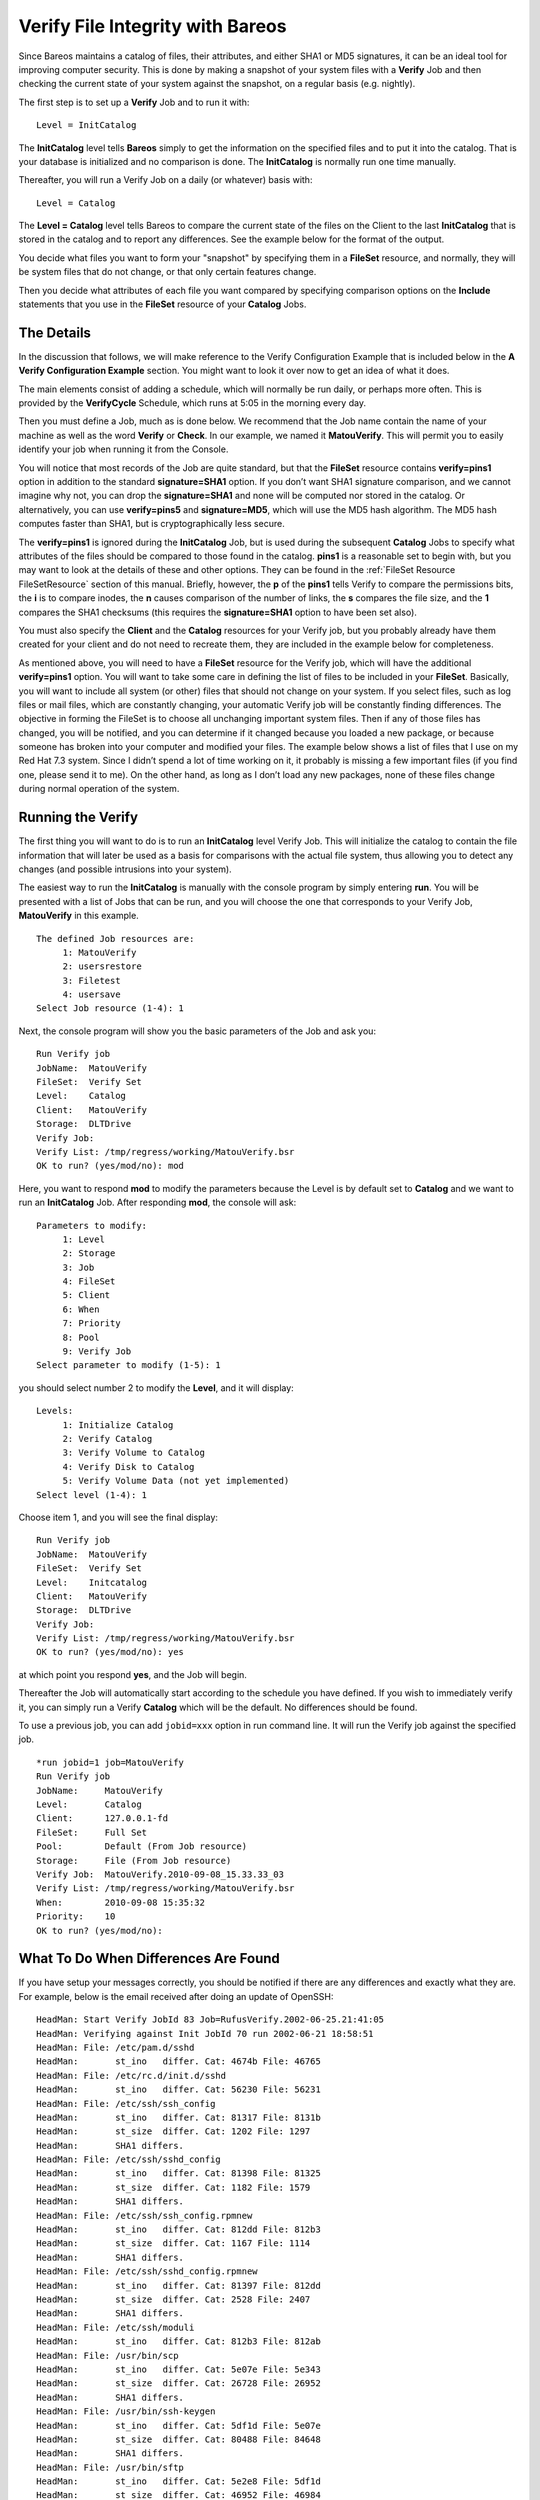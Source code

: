 .. _VerifyChapter:

Verify File Integrity with Bareos
=================================


.. index:: 
   triple: General; Security; Using Bareos to Improve Computer

.. index:: 
   triple: General; Verify; File Integrity

Since Bareos maintains a catalog of files, their attributes, and either
SHA1 or MD5 signatures, it can be an ideal tool for improving computer
security. This is done by making a snapshot of your system files with a
**Verify** Job and then checking the current state of your system
against the snapshot, on a regular basis (e.g. nightly).

The first step is to set up a **Verify** Job and to run it with:

.. raw:: latex

   \footnotesize

::

    Level = InitCatalog

.. raw:: latex

   \normalsize

The **InitCatalog** level tells **Bareos** simply to get the information
on the specified files and to put it into the catalog. That is your
database is initialized and no comparison is done. The **InitCatalog**
is normally run one time manually.

Thereafter, you will run a Verify Job on a daily (or whatever) basis
with:

.. raw:: latex

   \footnotesize

::

    Level = Catalog

.. raw:: latex

   \normalsize

The **Level = Catalog** level tells Bareos to compare the current state
of the files on the Client to the last **InitCatalog** that is stored in
the catalog and to report any differences. See the example below for the
format of the output.

You decide what files you want to form your "snapshot" by specifying
them in a **FileSet** resource, and normally, they will be system files
that do not change, or that only certain features change.

Then you decide what attributes of each file you want compared by
specifying comparison options on the **Include** statements that you use
in the **FileSet** resource of your **Catalog** Jobs.

The Details
-----------


.. index:: 
   triple: General; Verify; Details

In the discussion that follows, we will make reference to the Verify
Configuration Example that is included below in the **A Verify
Configuration Example** section. You might want to look it over now to
get an idea of what it does.

The main elements consist of adding a schedule, which will normally be
run daily, or perhaps more often. This is provided by the
**VerifyCycle** Schedule, which runs at 5:05 in the morning every day.

Then you must define a Job, much as is done below. We recommend that the
Job name contain the name of your machine as well as the word **Verify**
or **Check**. In our example, we named it **MatouVerify**. This will
permit you to easily identify your job when running it from the Console.

You will notice that most records of the Job are quite standard, but
that the **FileSet** resource contains **verify=pins1** option in
addition to the standard **signature=SHA1** option. If you don’t want
SHA1 signature comparison, and we cannot imagine why not, you can drop
the **signature=SHA1** and none will be computed nor stored in the
catalog. Or alternatively, you can use **verify=pins5** and
**signature=MD5**, which will use the MD5 hash algorithm. The MD5 hash
computes faster than SHA1, but is cryptographically less secure.

The **verify=pins1** is ignored during the **InitCatalog** Job, but is
used during the subsequent **Catalog** Jobs to specify what attributes
of the files should be compared to those found in the catalog. **pins1**
is a reasonable set to begin with, but you may want to look at the
details of these and other options. They can be found in the
:ref:`FileSet Resource FileSetResource` section of this
manual. Briefly, however, the **p** of the **pins1** tells Verify to
compare the permissions bits, the **i** is to compare inodes, the **n**
causes comparison of the number of links, the **s** compares the file
size, and the **1** compares the SHA1 checksums (this requires the
**signature=SHA1** option to have been set also).

You must also specify the **Client** and the **Catalog** resources for
your Verify job, but you probably already have them created for your
client and do not need to recreate them, they are included in the
example below for completeness.

As mentioned above, you will need to have a **FileSet** resource for the
Verify job, which will have the additional **verify=pins1** option. You
will want to take some care in defining the list of files to be included
in your **FileSet**. Basically, you will want to include all system (or
other) files that should not change on your system. If you select files,
such as log files or mail files, which are constantly changing, your
automatic Verify job will be constantly finding differences. The
objective in forming the FileSet is to choose all unchanging important
system files. Then if any of those files has changed, you will be
notified, and you can determine if it changed because you loaded a new
package, or because someone has broken into your computer and modified
your files. The example below shows a list of files that I use on my Red
Hat 7.3 system. Since I didn’t spend a lot of time working on it, it
probably is missing a few important files (if you find one, please send
it to me). On the other hand, as long as I don’t load any new packages,
none of these files change during normal operation of the system.

Running the Verify
------------------


.. index:: 
   triple: General; Verify; Running

The first thing you will want to do is to run an **InitCatalog** level
Verify Job. This will initialize the catalog to contain the file
information that will later be used as a basis for comparisons with the
actual file system, thus allowing you to detect any changes (and
possible intrusions into your system).

The easiest way to run the **InitCatalog** is manually with the console
program by simply entering **run**. You will be presented with a list of
Jobs that can be run, and you will choose the one that corresponds to
your Verify Job, **MatouVerify** in this example.

.. raw:: latex

   \footnotesize

::

    The defined Job resources are:
         1: MatouVerify
         2: usersrestore
         3: Filetest
         4: usersave
    Select Job resource (1-4): 1

.. raw:: latex

   \normalsize

Next, the console program will show you the basic parameters of the Job
and ask you:

.. raw:: latex

   \footnotesize

::

    Run Verify job
    JobName:  MatouVerify
    FileSet:  Verify Set
    Level:    Catalog
    Client:   MatouVerify
    Storage:  DLTDrive
    Verify Job:
    Verify List: /tmp/regress/working/MatouVerify.bsr
    OK to run? (yes/mod/no): mod

.. raw:: latex

   \normalsize

Here, you want to respond **mod** to modify the parameters because the
Level is by default set to **Catalog** and we want to run an
**InitCatalog** Job. After responding **mod**, the console will ask:

.. raw:: latex

   \footnotesize

::

    Parameters to modify:
         1: Level
         2: Storage
         3: Job
         4: FileSet
         5: Client
         6: When
         7: Priority
         8: Pool
         9: Verify Job
    Select parameter to modify (1-5): 1

.. raw:: latex

   \normalsize

you should select number 2 to modify the **Level**, and it will display:

.. raw:: latex

   \footnotesize

::

    Levels:
         1: Initialize Catalog
         2: Verify Catalog
         3: Verify Volume to Catalog
         4: Verify Disk to Catalog
         5: Verify Volume Data (not yet implemented)
    Select level (1-4): 1

.. raw:: latex

   \normalsize

Choose item 1, and you will see the final display:

.. raw:: latex

   \footnotesize

::

    Run Verify job
    JobName:  MatouVerify
    FileSet:  Verify Set
    Level:    Initcatalog
    Client:   MatouVerify
    Storage:  DLTDrive
    Verify Job:
    Verify List: /tmp/regress/working/MatouVerify.bsr
    OK to run? (yes/mod/no): yes

.. raw:: latex

   \normalsize

at which point you respond **yes**, and the Job will begin.

Thereafter the Job will automatically start according to the schedule
you have defined. If you wish to immediately verify it, you can simply
run a Verify **Catalog** which will be the default. No differences
should be found.

To use a previous job, you can add ``jobid=xxx`` option in run command
line. It will run the Verify job against the specified job.

::

    *run jobid=1 job=MatouVerify
    Run Verify job
    JobName:     MatouVerify
    Level:       Catalog
    Client:      127.0.0.1-fd
    FileSet:     Full Set
    Pool:        Default (From Job resource)
    Storage:     File (From Job resource)
    Verify Job:  MatouVerify.2010-09-08_15.33.33_03
    Verify List: /tmp/regress/working/MatouVerify.bsr
    When:        2010-09-08 15:35:32
    Priority:    10
    OK to run? (yes/mod/no):

What To Do When Differences Are Found
-------------------------------------


.. index:: 
   triple: General; Verify; Differences

If you have setup your messages correctly, you should be notified if
there are any differences and exactly what they are. For example, below
is the email received after doing an update of OpenSSH:

.. raw:: latex

   \footnotesize

::

    HeadMan: Start Verify JobId 83 Job=RufusVerify.2002-06-25.21:41:05
    HeadMan: Verifying against Init JobId 70 run 2002-06-21 18:58:51
    HeadMan: File: /etc/pam.d/sshd
    HeadMan:       st_ino   differ. Cat: 4674b File: 46765
    HeadMan: File: /etc/rc.d/init.d/sshd
    HeadMan:       st_ino   differ. Cat: 56230 File: 56231
    HeadMan: File: /etc/ssh/ssh_config
    HeadMan:       st_ino   differ. Cat: 81317 File: 8131b
    HeadMan:       st_size  differ. Cat: 1202 File: 1297
    HeadMan:       SHA1 differs.
    HeadMan: File: /etc/ssh/sshd_config
    HeadMan:       st_ino   differ. Cat: 81398 File: 81325
    HeadMan:       st_size  differ. Cat: 1182 File: 1579
    HeadMan:       SHA1 differs.
    HeadMan: File: /etc/ssh/ssh_config.rpmnew
    HeadMan:       st_ino   differ. Cat: 812dd File: 812b3
    HeadMan:       st_size  differ. Cat: 1167 File: 1114
    HeadMan:       SHA1 differs.
    HeadMan: File: /etc/ssh/sshd_config.rpmnew
    HeadMan:       st_ino   differ. Cat: 81397 File: 812dd
    HeadMan:       st_size  differ. Cat: 2528 File: 2407
    HeadMan:       SHA1 differs.
    HeadMan: File: /etc/ssh/moduli
    HeadMan:       st_ino   differ. Cat: 812b3 File: 812ab
    HeadMan: File: /usr/bin/scp
    HeadMan:       st_ino   differ. Cat: 5e07e File: 5e343
    HeadMan:       st_size  differ. Cat: 26728 File: 26952
    HeadMan:       SHA1 differs.
    HeadMan: File: /usr/bin/ssh-keygen
    HeadMan:       st_ino   differ. Cat: 5df1d File: 5e07e
    HeadMan:       st_size  differ. Cat: 80488 File: 84648
    HeadMan:       SHA1 differs.
    HeadMan: File: /usr/bin/sftp
    HeadMan:       st_ino   differ. Cat: 5e2e8 File: 5df1d
    HeadMan:       st_size  differ. Cat: 46952 File: 46984
    HeadMan:       SHA1 differs.
    HeadMan: File: /usr/bin/slogin
    HeadMan:       st_ino   differ. Cat: 5e359 File: 5e2e8
    HeadMan: File: /usr/bin/ssh
    HeadMan:       st_mode  differ. Cat: 89ed File: 81ed
    HeadMan:       st_ino   differ. Cat: 5e35a File: 5e359
    HeadMan:       st_size  differ. Cat: 219932 File: 234440
    HeadMan:       SHA1 differs.
    HeadMan: File: /usr/bin/ssh-add
    HeadMan:       st_ino   differ. Cat: 5e35b File: 5e35a
    HeadMan:       st_size  differ. Cat: 76328 File: 81448
    HeadMan:       SHA1 differs.
    HeadMan: File: /usr/bin/ssh-agent
    HeadMan:       st_ino   differ. Cat: 5e35c File: 5e35b
    HeadMan:       st_size  differ. Cat: 43208 File: 47368
    HeadMan:       SHA1 differs.
    HeadMan: File: /usr/bin/ssh-keyscan
    HeadMan:       st_ino   differ. Cat: 5e35d File: 5e96a
    HeadMan:       st_size  differ. Cat: 139272 File: 151560
    HeadMan:       SHA1 differs.
    HeadMan: 25-Jun-2002 21:41
    JobId:                  83
    Job:                    RufusVerify.2002-06-25.21:41:05
    FileSet:                Verify Set
    Verify Level:           Catalog
    Client:                 RufusVerify
    Start time:             25-Jun-2002 21:41
    End time:               25-Jun-2002 21:41
    Files Examined:         4,258
    Termination:            Verify Differences

.. raw:: latex

   \normalsize

At this point, it was obvious that these files were modified during
installation of the RPMs. If you want to be super safe, you should run a
**Verify Level=Catalog** immediately before installing new software to
verify that there are no differences, then run a **Verify
Level=InitCatalog** immediately after the installation.

To keep the above email from being sent every night when the Verify Job
runs, we simply re-run the Verify Job setting the level to
**InitCatalog** (as we did above in the very beginning). This will
re-establish the current state of the system as your new basis for
future comparisons. Take care that you don’t do an **InitCatalog** after
someone has placed a Trojan horse on your system!

If you have included in your **FileSet** a file that is changed by the
normal operation of your system, you will get false matches, and you
will need to modify the **FileSet** to exclude that file (or not to
Include it), and then re-run the **InitCatalog**.

The FileSet that is shown below is what I use on my Red Hat 7.3 system.
With a bit more thought, you can probably add quite a number of
additional files that should be monitored.

A Verify Configuration Example
------------------------------


.. index:: 
   triple: General; Verify; Example

.. raw:: latex

   \footnotesize

::

    Schedule {
      Name = "VerifyCycle"
      Run = Level=Catalog sun-sat at 5:05
    }
    Job {
      Name = "MatouVerify"
      Type = Verify
      Level = Catalog                     # default level
      Client = MatouVerify
      FileSet = "Verify Set"
      Messages = Standard
      Storage = DLTDrive
      Pool = Default
      Schedule = "VerifyCycle"
    }
    #
    # The list of files in this FileSet should be carefully
    # chosen. This is a good starting point.
    #
    FileSet {
      Name = "Verify Set"
      Include {
        Options {
          verify=pins1
          signature=SHA1
        }
        File = /boot
        File = /bin
        File = /sbin
        File = /usr/bin
        File = /lib
        File = /root/.ssh
        File = /home/user/.ssh
        File = /var/named
        File = /etc/sysconfig
        File = /etc/ssh
        File = /etc/security
        File = /etc/exports
        File = /etc/rc.d/init.d
        File = /etc/sendmail.cf
        File = /etc/sysctl.conf
        File = /etc/services
        File = /etc/xinetd.d
        File = /etc/hosts.allow
        File = /etc/hosts.deny
        File = /etc/hosts
        File = /etc/modules.conf
        File = /etc/named.conf
        File = /etc/pam.d
        File = /etc/resolv.conf
      }
      Exclude = { }
    }
    Client {
      Name = MatouVerify
      Address = lmatou
      Catalog = Bareos
      Password = ""
      File Retention = 80d                # 80 days
      Job Retention = 1y                  # one year
      AutoPrune = yes                     # Prune expired Jobs/Files
    }
    Catalog {
      Name = Bareos
      dbname = verify; user = bareos; password = ""
    }

.. raw:: latex

   \normalsize
